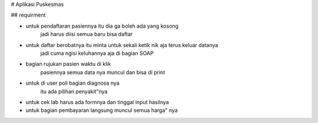 # Aplikasi Puskesmas


## requirment

- untuk pendaftaran pasiennya itu dia ga boleh ada yang kosong 
    jadi harus diisi semua baru bisa daftar 
- untuk daftar berobatnya itu minta untuk sekali ketik nik aja terus keluar datanya 
    jadi cuma ngisi keluhannya aja di bagian SOAP
- bagian rujukan pasien waktu di klik 
    pasiennya semua data nya muncul dan bisa di print 
- untuk di user poli bagian diagnosa nya 
    itu ada pilihan penyakit"nya
- untuk cek lab harus ada  formnya dan tinggal input hasilnya
- untuk bagian pembayaran langsung muncul semua harga" nya